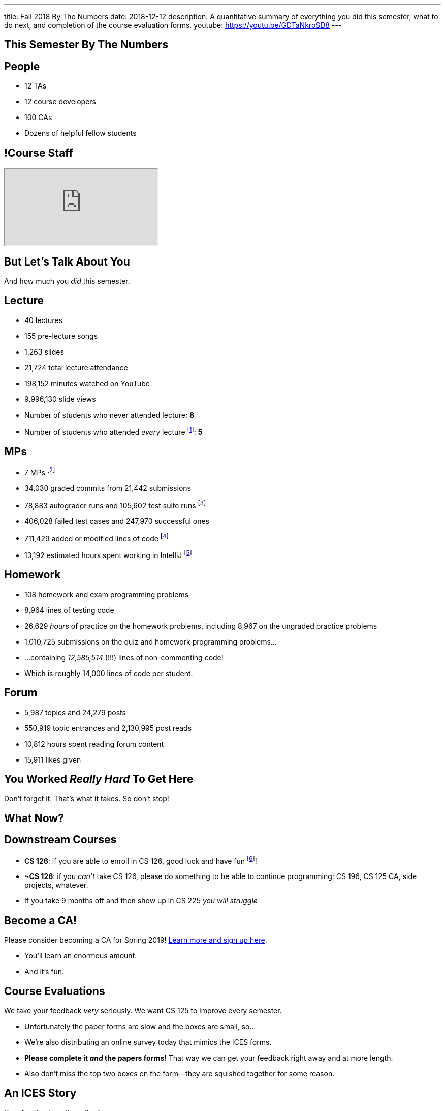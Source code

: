 ---
title: Fall 2018 By The Numbers
date: 2018-12-12
description:
  A quantitative summary of everything you did this semester, what to do next, and
  completion of the course evaluation forms.
youtube: https://youtu.be/GDTaNkroSD8
---

[[VjfKKABkUbOgOjTipLjwTRiUVnkCprlC]]
[.oneword]
== This Semester By The Numbers

[[YDwzYxJJGMnZVepvtTtuCtvLjnuNiolH]]
== People

[.s]
//
* 12 TAs
//
* 12 course developers
//
* 100 CAs
//
* Dozens of helpful fellow students

[[skatglIfrtwEdWPrWXSkeRrshMWTkMNQ]]
== !Course Staff

++++
<div class="embed-responsive embed-responsive-4by3">
  <iframe class="embed-responsive-item" src="https://cs125.cs.illinois.edu/info/people"></iframe>
</div>
++++

[[YxNuOnweVIanOWtuGGRpCdMxbOewpBLM]]
[.oneword]
//
== But Let's Talk About You

And how much you _did_ this semester.

[[nUeUnmaNufOEnrODOGdSuGHlysvoFeJk]]
== Lecture

[.s]
//
* 40 lectures
//
* 155 pre-lecture songs
//
* 1,263 slides
//
* 21,724 total lecture attendance
//
* 198,152 minutes watched on YouTube
//
* 9,996,130 slide views
//
* Number of students who never attended lecture: [.s]#*8*#
//
* Number of students who attended _every_ lecture footnote:[even the ones really
early in the semester before everyone figured out the attendance system]: [.s]#*5*#

[[GEuRMbTIPuByyFQORgUroFTljLrCfrYD]]
== MPs

[.s]
//
* 7 MPs footnote:[including the final project]
//
* 34,030 graded commits from 21,442 submissions
//
* 78,883 autograder runs and 105,602 test suite runs
//
footnote:[MP0&ndash;MP3 * only!]
//
* 406,028 failed test cases and 247,970 successful ones
//
* 711,429 added or modified lines of code footnote:[not including the final project]
//
* 13,192 estimated hours spent working in IntelliJ footnote:[MP0&ndash;MP3 only!]

[[bVbLiSlqHiEiEfcnjldCjqeMJHpmNyqO]]
== Homework

[.s]
//
* 108 homework and exam programming problems
//
* 8,964 lines of testing code
//
* 26,629 _hours_ of practice on the homework problems, including 8,967 on the
ungraded practice problems
//
* 1,010,725 submissions on the quiz and homework programming problems...
//
* ...containing _12,585,514_ (!!!) lines of non-commenting code!
//
* Which is roughly 14,000 lines of code per student.

[[bdduzOexmuNReiDfSFPLVxGcxKgBTXfh]]
== Forum

[.s]
//
* 5,987 topics and 24,279 posts
//
* 550,919 topic entrances and 2,130,995 post reads
//
* 10,812 hours spent reading forum content
//
* 15,911 likes given

[[aIobtffTbNyiyEtyDnknEZAiEdafsAea]]
[.oneword]
//
== You Worked _Really Hard_ To Get Here

Don't forget it. That's what it takes. So don't stop!

[[ZzdbfQvCjHeoybqCRYVuiZhuWBnfHysi]]
[.oneword]
//
== What Now?

[[nncioidnzgcboyhnMYfzXiJuyeiwGoiJ]]
== Downstream Courses

[.s]
//
* **CS 126**: if you are able to enroll in CS 126, good luck and have fun
//
footnote:[I'll be letting Carl know he has a very strong group coming in...]!
//
* **~CS 126**: if you _can't_ take CS 126, please do something to be able to
continue programming: CS 196, CS 125 CA, side projects, whatever.
//
* If you take 9 months off and then show up in CS 225 _you will struggle_

[[JCxmJxkAJtiaQHzDNzmViDIdhCqTMpGy]]
== Become a CA!

[.lead]
//
Please consider becoming a CA for Spring 2019!
//
https://cs125.cs.illinois.edu/info/join/[Learn more and sign up here].

[.s]
//
* You'll learn an enormous amount.
//
* And it's fun.

[[cFenbHXeeMbdPNenZSWnTmJfUyfZdzPH]]
== Course Evaluations

[.lead]
//
We take your feedback _very_ seriously.
//
We want CS 125 to improve every semester.

[.s]
//
* Unfortunately the paper forms are slow and the boxes are small, so...
//
* We're also distributing an online survey today that mimics the ICES forms.
//
* **Please complete it _and_ the papers forms!** That way we can get your feedback
right away and at more length.
//
* Also don't miss the top two boxes on the form&mdash;they are squished together
for some reason.

[[ondFBEVqEThMJHedczxfcAficoIWhrSn]]
[.oneword]
//
== An ICES Story

Your feedback matters. Really.

[[osifkvvdKXpqPnofvyUGniwflnDGfjas]]
[.oneword]
//
== Final Questions?

[[ZZSSidIdUmSXidAzLqznRmZDeRTsduCd]]
[.oneword]
//
== Thank You

[[iiMcgEdohuomflmHGZTWNhhhNfzOdjWt]]
== Announcements

* The project fair is _tomorrow_ at 5PM in Siebel.
//
Instructions to follow tonight or early tomorrow if you have signed up.
//
* We'll be adding the final project grades to the grading portal today and fair
extra credit today or tomorrow. *Please check everything at that point!*
//
* Letter grades will be done early next week.
//
* I'll hold my usual office hours today but may start a bit late.

[[TLHDsnJEWnaOldltSnLIDHmUZkEHIcnE]]
[.oneword]
//
== Goodbye and Good Luck

Go forth and build good things.

// vim: ts=2:sw=2:et
